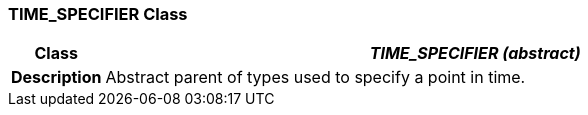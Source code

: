 === TIME_SPECIFIER Class

[cols="^1,3,5"]
|===
h|*Class*
2+^h|*_TIME_SPECIFIER (abstract)_*

h|*Description*
2+a|Abstract parent of types used to specify a point in time.

|===
